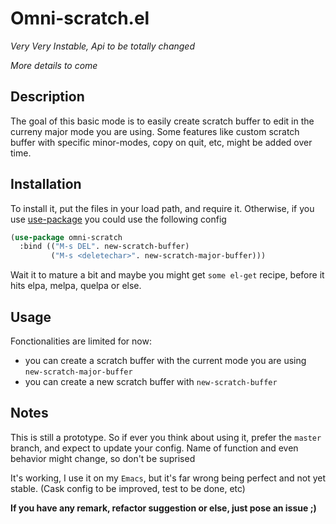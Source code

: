 * Omni-scratch.el


/Very Very Instable, Api to be totally changed/

[[https://travis-ci.org/AdrieanKhisbe/omni-scratch.el][file:https://travis-ci.org/AdrieanKhisbe/omni-scratch.el.svg]]
[[http://melpa.org/#/omni-scratch][file:http://melpa.org/packages/omni-scratch-badge.svg]]
[[http://stable.melpa.org/#/omni-scratch][file:http://stable.melpa.org/packages/omni-scratch-badge.svg]]
[[http://www.gnu.org/licenses/gpl-3.0.html][http://img.shields.io/:license-gpl3-blue.svg]]

/More details to come/

** Description

The goal of this basic mode is to easily create scratch buffer to edit in the curreny major mode you are using.
Some features like custom scratch buffer with specific minor-modes, copy on quit, etc, might be added over time.

** Installation

To install it, put the files in your load path, and require it.
Otherwise, if you use [[https://github.com/jwiegley/use-package][use-package]] you could use the following config
#+begin_src emacs-lisp
  (use-package omni-scratch
    :bind (("M-s DEL". new-scratch-buffer)
           ("M-s <deletechar>". new-scratch-major-buffer)))
#+end_src

Wait it to mature a bit and maybe you might get =some el-get= recipe, before it hits elpa, melpa, quelpa or else.

** Usage

Fonctionalities are limited for now:
- you can create a scratch buffer with the current mode you are using =new-scratch-major-buffer=
- you can create a new scratch buffer with =new-scratch-buffer=

** Notes

This is still a prototype. So if ever you think about using it, prefer the =master= branch, and expect to update your config.
Name of function and even behavior might change, so don't be suprised

It's working, I use it on my =Emacs=, but it's far wrong being perfect and not yet stable.
(Cask config to be improved, test to be done, etc)
# §more

*If you have any remark, refactor suggestion or else, just pose an issue ;)*

